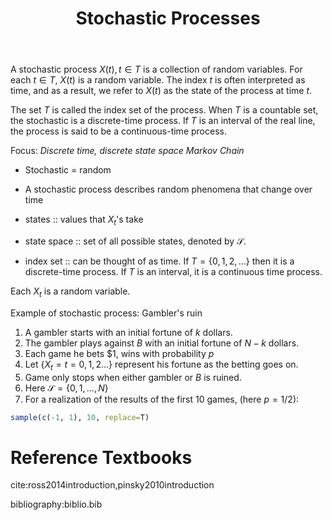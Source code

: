 :PROPERTIES:
:ID:       142c8033-00a7-4a2a-83e5-33e1349ade5a
:END:
#+title: Stochastic Processes

A stochastic process $X(t), t \in T$ is a collection of random
variables. For each $t \in T$, $X(t)$ is a random variable. The index
$t$ is often interpreted as time, and as a result, we refer to $X(t)$
as the state of the process at time $t$.

The set $T$ is called the index set of the process. When $T$ is a
countable set, the stochastic is a discrete-time process. If $T$ is an
interval of the real line, the process is said to be a continuous-time
process.

Focus: /Discrete time, discrete state space Markov Chain/

- Stochastic = random
- A stochastic process describes random phenomena that change over
  time

- states :: values that $X_t$'s take
- state space :: set of all possible states, denoted by $\mathcal{S}$.
- index set :: can be thought of as time. If $T = \{0, 1, 2, \dots \}$
               then it is a discrete-time process. If $T$ is an
               interval, it is a continuous time process.

Each $X_t$ is a random variable.

Example of stochastic process: Gambler's ruin

1. A gambler starts with an initial fortune of $k$ dollars.
2. The gambler plays against $B$ with an initial fortune of $N-k$ dollars.
3. Each game he bets $1, wins with probability $p$
4. Let $\{X_t = t = 0,1,2 \dots\}$ represent his fortune as the
   betting goes on.
5. Game only stops when either gambler or $B$ is ruined.
6. Here $\mathcal{S} = \{0,1,\dots,N\}$
7. For a realization of the results of the first 10 games, (here
   $p=1/2$):

#+begin_src R
  sample(c(-1, 1), 10, replace=T)
#+end_src

#+results:
| -1 |
| -1 |
| -1 |
| -1 |
|  1 |
| -1 |
|  1 |
|  1 |
| -1 |
| -1 |

* Reference Textbooks
cite:ross2014introduction,pinsky2010introduction

bibliography:biblio.bib
